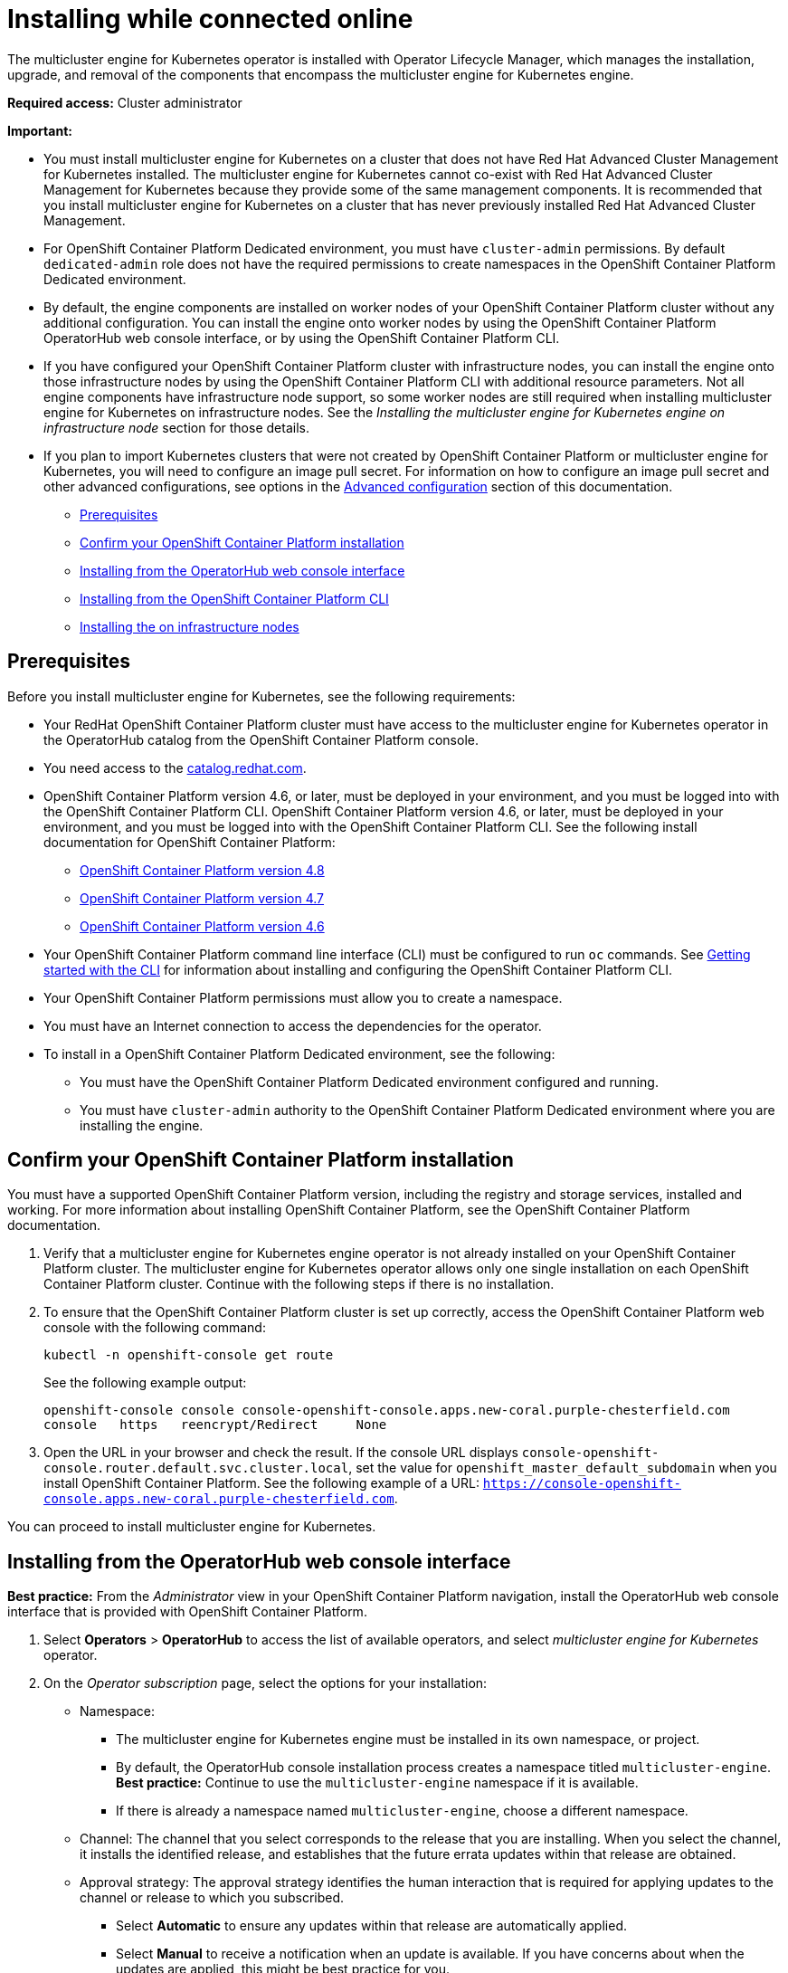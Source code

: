 [#installing-while-connected-online]
= Installing while connected online

The multicluster engine for Kubernetes operator is installed with Operator Lifecycle Manager, which manages the installation, upgrade, and removal of the components that encompass the multicluster engine for Kubernetes engine.

**Required access:** Cluster administrator

**Important:** 

- You must install multicluster engine for Kubernetes on a cluster that does not have Red Hat Advanced Cluster Management for Kubernetes installed. The multicluster engine for Kubernetes cannot co-exist with Red Hat Advanced Cluster Management for Kubernetes because they provide some of the same management components. It is recommended that you install multicluster engine for Kubernetes on a cluster that has never previously installed Red Hat Advanced Cluster Management.

- For OpenShift Container Platform Dedicated environment, you must have `cluster-admin` permissions. By default `dedicated-admin` role does not have the required permissions to create namespaces in the OpenShift Container Platform Dedicated environment. 

- By default, the engine components are installed on worker nodes of your OpenShift Container Platform cluster without any additional configuration. You can install the engine onto worker nodes by using the OpenShift Container Platform OperatorHub web console interface, or by using the OpenShift Container Platform CLI.

- If you have configured your OpenShift Container Platform cluster with infrastructure nodes, you can install the engine onto those infrastructure nodes by using the OpenShift Container Platform CLI with additional resource parameters. Not all engine components have infrastructure node support, so some worker nodes are still required when installing multicluster engine for Kubernetes on infrastructure nodes. See the _Installing the 
multicluster engine for Kubernetes engine on infrastructure node_ section for those details.

- If you plan to import Kubernetes clusters that were not created by OpenShift Container Platform or 
multicluster engine for Kubernetes, you will need to configure an image pull secret. For information on how to configure an image pull secret and other advanced configurations, see options in the xref:./adv_config_install#advanced-config-engine[Advanced configuration] section of this documentation. 

* <<connect-prerequisites,Prerequisites>>
* <<confirm-ocp-installation,Confirm your OpenShift Container Platform installation>>
* <<installing-from-the-operatorhub,Installing from the OperatorHub web console interface>>
* <<installing-from-the-cli,Installing from the OpenShift Container Platform CLI>>
* <<installing-on-infra-node,Installing the on infrastructure nodes>>

[#connect-prerequisites]
== Prerequisites

Before you install multicluster engine for Kubernetes, see the following requirements:

* Your RedHat OpenShift Container Platform cluster must have access to the multicluster engine for Kubernetes operator in the OperatorHub catalog from the OpenShift Container Platform console. 

* You need access to the https://catalog.redhat.com/software/containers/search?p=1&application_categories_list=Container%20Platform%20%2F%20Management[catalog.redhat.com].

* OpenShift Container Platform version 4.6, or later, must be deployed in your environment, and you must be logged into with the OpenShift Container Platform CLI. OpenShift Container Platform version 4.6, or later, must be deployed in your environment, and you must be logged into with the OpenShift Container Platform CLI. See the following install documentation for OpenShift Container Platform: 

  - https://access.redhat.com/documentation/en-us/openshift_container_platform/4.8/html/installing/index[OpenShift Container Platform version 4.8]
  - https://access.redhat.com/documentation/en-us/openshift_container_platform/4.7/html/installing/index[OpenShift Container Platform version 4.7]
  - https://docs.openshift.com/container-platform/4.6/welcome/index.html[OpenShift Container Platform version 4.6] 

* Your OpenShift Container Platform command line interface (CLI) must be configured to run `oc` commands. See https://access.redhat.com/documentation/en-us/openshift_container_platform/4.8/html/cli_tools/openshift-cli-oc#cli-getting-started[Getting started with the CLI] for information about installing and configuring the OpenShift Container Platform CLI.

* Your OpenShift Container Platform permissions must allow you to create a namespace.

* You must have an Internet connection to access the dependencies for the operator.

* To install in a OpenShift Container Platform Dedicated environment, see the following:

** You must have the OpenShift Container Platform Dedicated environment configured and running.

** You must have `cluster-admin` authority to the OpenShift Container Platform Dedicated environment where you are installing the engine.

[#confirm-ocp-installation]
== Confirm your OpenShift Container Platform installation

You must have a supported OpenShift Container Platform version, including the registry and storage services, installed and working. For more information about installing OpenShift Container Platform, see the OpenShift Container Platform documentation.

. Verify that a multicluster engine for Kubernetes engine operator is not already installed on your OpenShift Container Platform cluster. The multicluster engine for Kubernetes operator allows only one single installation on each OpenShift Container Platform cluster. Continue with the following steps if there is no installation.

. To ensure that the OpenShift Container Platform cluster is set up correctly, access the OpenShift Container Platform web console with the following command:

+
[source,terminal]
----
kubectl -n openshift-console get route
----
+
See the following example output:
+
[source,terminal]
----
openshift-console console console-openshift-console.apps.new-coral.purple-chesterfield.com               
console   https   reencrypt/Redirect     None
----

. Open the URL in your browser and check the result. If the console URL displays `console-openshift-console.router.default.svc.cluster.local`, set the value for `openshift_master_default_subdomain` when you install OpenShift Container Platform. See the following example of a URL: `https://console-openshift-console.apps.new-coral.purple-chesterfield.com`.

You can proceed to install 
multicluster engine for Kubernetes.

[#installing-from-the-operatorhub]
== Installing from the OperatorHub web console interface

**Best practice:** From the _Administrator_ view in your OpenShift Container Platform navigation, install the OperatorHub web console interface that is provided with OpenShift Container Platform.

. Select *Operators* > *OperatorHub* to access the list of available operators, and select _multicluster engine for Kubernetes_ operator.

. On the _Operator subscription_ page, select the options for your installation:

+
* Namespace: 

  - The multicluster engine for Kubernetes engine must be installed in its own namespace, or project. 

  - By default, the OperatorHub console installation process creates a namespace titled `multicluster-engine`. *Best practice:* Continue to use the `multicluster-engine` namespace if it is available.  
  
  - If there is already a namespace named `multicluster-engine`, choose a different namespace.

+
* Channel: The channel that you select corresponds to the release that you are installing. When you select the channel, it installs the identified release, and establishes that the future errata updates within that release are obtained.

+
* Approval strategy: The approval strategy identifies the human interaction that is required for applying updates to the channel or release to which you subscribed. 

  - Select *Automatic* to ensure any updates within that release are automatically applied. 
  
  - Select *Manual* to receive a notification when an update is available. If you have concerns about when the updates are applied, this might be best practice for you.

+
*Note:* To upgrade to the next minor release, you must return to the _OperatorHub_ page and select a new channel for the more current release.

. Select *Install* to apply your changes and create the operator. 

. Create the _MultiClusterEngine_ custom resource.
 .. In the OpenShift Container Platform console navigation, select *Installed Operators* > *multicluster engine for Kubernetes*.
 .. Select the *MultiCluster Engine* tab.
 .. Select *Create MultiClusterEngine*.
 .. Update the default values in the YAML file. See options in the _MultiClusterEngine advanced configuration_ section of the documentation.
 
* The following example shows the default template.

+
[source,yaml]
----
apiVersion: operator.multicluster-engine.io/v1
kind: MultiClusterEngine
metadata:
  name: multiclusterengine
spec: {}
----

+ 
. Select *Create* to initialize the custom resource. It can take up to 10 minutes for the 
multicluster engine for Kubernetes engine to build and start.

+
After the _MultiClusterEngine_ resource is created, the status for the resource is `Available` on the _MultiCluster Engine_ tab.

[#installing-from-the-cli]
== Installing from the OpenShift Container Platform CLI

. Create a 
multicluster engine for Kubernetes engine namespace where the operator requirements are contained. Run the following command, where `namespace` is the name for your 
multicluster engine for Kubernetes engine namespace. The value for `namespace` might be referred to as _Project_ in the OpenShift Container Platform environment:

+
[source,terminal]
----
oc create namespace <namespace>
----

. Switch your project namespace to the one that you created. Replace `namespace` with the name of the 
multicluster engine for Kubernetes engine namespace that you created in step 1.

+
[source,terminal]
----
oc project <namespace>
----

. Create a YAML file to configure an `OperatorGroup` resource. Each namespace can have only one operator group. Replace `default` with the name of your operator group. Replace `namespace` with the name of your project namespace. See the following example:
+
[source,yaml]
----
apiVersion: operators.coreos.com/v1
kind: OperatorGroup
metadata:
  name: <default>
spec:
  targetNamespaces:
  - <namespace>
----
. Run the following command to create the `OperatorGroup` resource. Replace `operator-group` with the name of the operator group YAML file that you created:

+
[source,terminal]
----
oc apply -f <path-to-file>/<operator-group>.yaml
----
+

. Create a YAML file to configure an OpenShift Container Platform Subscription. Your file should look similar to the following example:

+
[source,yaml]
----
apiVersion: operators.coreos.com/v1alpha1
kind: Subscription
metadata:
  name: multicluster-engine
spec:
  sourceNamespace: openshift-marketplace
  source: redhat-operators
  channel: stable-1.0
  installPlanApproval: Automatic
  name: multicluster-engine
----

+
*Note:* For installing the 
multicluster engine for Kubernetes engine on infrastructure nodes, the see xref:./install_connected.adoc#infra-olm-sub-add-config[ Operator Lifecycle Manager Subscription additional configuration] section.

+
. Run the following command to create the OpenShift Container Platform Subscription. Replace `subscription` with the name of the subscription file that you created:

+
----
oc apply -f <path-to-file>/<subscription>.yaml
----

. Create a YAML file to configure the `MultiClusterEngine` custom resource. Your default template should look similar to the following example:

+
[source,yaml]
----
apiVersion: multicluster.openshift.io/v1alpha1
kind: MultiClusterEngine
metadata:
  name: multiclusterengine
spec: {}
----

+
*Note:* For installing the multicluster engine for Kubernetes engine on infrastructure nodes, see the xref:./install_connected.adoc#infra-mce-add-config[MultiClusterEngine custom resource additional configuration] section:

+
. Run the following command to create the `MultiClusterEngine` custom resource. Replace `custom-resource` with the name of your custom resource file:
 
+
----
oc apply -f <path-to-file>/<custom-resource>.yaml
----

+
If this step fails with the following error, the resources are still being created and applied. Run the command again in a few minutes when the resources are created:

+
----
error: unable to recognize "./mce.yaml": no matches for kind "MultiClusterEngine" in version "operator.multicluster-engine.io/v1"
----

. Run the following command to get the custom resource. It can take up to 10 minutes for the `MultiClusterEngine` custom resource status to display as `Available` in the `status.phase` field after you run the following command:

+
----
oc get mce -o=jsonpath='{.items[0].status.phase}'
----

If you are reinstalling the multicluster engine for Kubernetes operator and the pods do not start, see xref:./uninstall.adoc#troubleshoot-uninstall[Troubleshooting reinstallation failure] for steps to work around this problem.

*Notes:*

- A `ServiceAccount` with a `ClusterRoleBinding` automatically gives cluster administrator privileges to 
multicluster engine for Kubernetes and to any user credentials with access to the namespace where you install 
multicluster engine for Kubernetes.

[#installing-on-infra-node]
== Installing the on infrastructure nodes

An OpenShift Container Platform cluster can be configured to contain infrastructure nodes for running approved management components. Running components on infrastructure nodes avoids allocating OpenShift Container Platform subscription quota for the nodes that are running those management components.

After adding infrastructure nodes to your OpenShift Container Platform cluster, follow the xref:./install_connected.adoc#installing-from-the-cli[Installing from the OpenShift Container Platform CLI] instructions and add the following configurations to the  Operator Lifecycle Manager Subscription and `MultiClusterEngine` custom resource.

[#adding-infra-nodes]
=== Add infrastructure nodes to the OpenShift Container Platform cluster

Follow the procedures that are described in
https://access.redhat.com/documentation/en-us/openshift_container_platform/4.8/html/machine_management/creating-infrastructure-machinesets[Creating infrastructure machine sets] in the OpenShift Container Platform documentation. Infrastructure nodes are configured with a Kubernetes `taint` and `label` to keep non-management workloads from running on them.

To be compatible with the infrastructure node enablement provided by 
multicluster engine for Kubernetes, ensure your infrastructure nodes have the following `taint` and `label` applied:

[source,yaml]
----
metadata:
  labels:
    node-role.kubernetes.io/infra: ""
spec:
  taints:
  - effect: NoSchedule
    key: node-role.kubernetes.io/infra
----

[#infra-olm-sub-add-config]
===  Operator Lifecycle Manager Subscription additional configuration

Add the following additional configuration before applying the  Operator Lifecycle Manager Subscription:

[source,yaml]
----
spec:
  config:
    nodeSelector:
      node-role.kubernetes.io/infra: ""
    tolerations:
    - key: node-role.kubernetes.io/infra
      effect: NoSchedule
      operator: Exists
----

[#infra-mce-add-config]
=== MultiClusterEngine custom resource additional configuration

Add the following additional configuration before applying the `MultiClusterEngine` custom resource:

[source,yaml]
----
spec:
  nodeSelector:
    node-role.kubernetes.io/infra: ""
----
